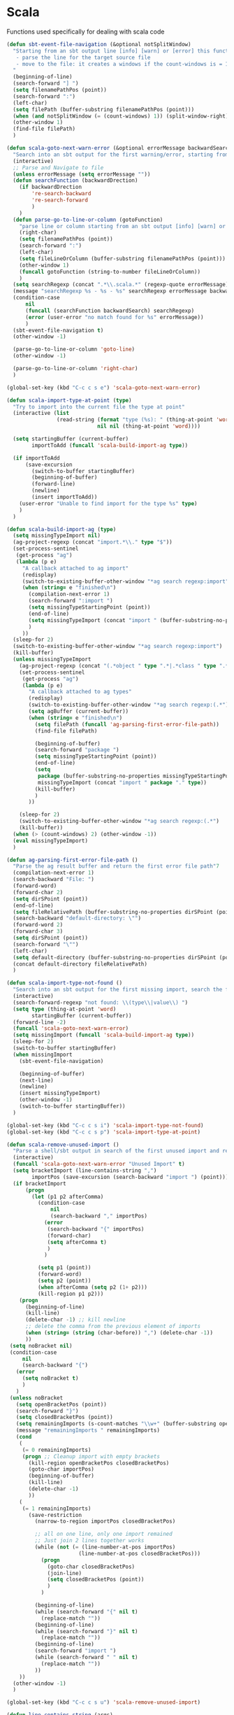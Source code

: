 * Scala

  Functions used specifically for dealing with scala code

  #+BEGIN_SRC emacs-lisp :tangle yes
(defun sbt-event-file-navigation (&optional notSplitWindow)
  "Starting from an sbt output line [info] [warn] or [error] this function:
   - parse the line for the target source file
   - move to the file: it creates a windows if the count-windows is = 1 and the parameter is false
  "
  (beginning-of-line)
  (search-forward "] ")
  (setq filenamePathPos (point))
  (search-forward ":")
  (left-char)
  (setq filePath (buffer-substring filenamePathPos (point)))
  (when (and notSplitWindow (= (count-windows) 1)) (split-window-right))
  (other-window 1)
  (find-file filePath)
  )

(defun scala-goto-next-warn-error (&optional errorMessage backwardSearch)
  "Search into an sbt output for the first warning/error, starting from cursor position, and move to it"
  (interactive)
  ;; Parse and Navigate to file
  (unless errorMessage (setq errorMessage ""))
  (defun searchFunction (backwardDrection)
    (if backwardDrection
        're-search-backward
        're-search-forward
        )
    )
  (defun parse-go-to-line-or-column (gotoFunction)
    "parse line or column starting from an sbt output [info] [warn] or [error]"
    (right-char)
    (setq filenamePathPos (point))
    (search-forward ":")
    (left-char)
    (setq fileLineOrColumn (buffer-substring filenamePathPos (point)))
    (other-window 1)
    (funcall gotoFunction (string-to-number fileLineOrColumn))
    )
  (setq searchRegexp (concat ".*\\.scala.*" (regexp-quote errorMessage)))
  (message "searchRegexp %s - %s - %s" searchRegexp errorMessage backwardSearch)
  (condition-case
      nil
      (funcall (searchFunction backwardSearch) searchRegexp)
      (error (user-error "no match found for %s" errorMessage))
      )
  (sbt-event-file-navigation t)
  (other-window -1)

  (parse-go-to-line-or-column 'goto-line)
  (other-window -1)

  (parse-go-to-line-or-column 'right-char)
  )

(global-set-key (kbd "C-c c s e") 'scala-goto-next-warn-error)

(defun scala-import-type-at-point (type)
  "Try to import into the current file the type at point"
  (interactive (list
                (read-string (format "type (%s): " (thing-at-point 'word))
                             nil nil (thing-at-point 'word))))

  (setq startingBuffer (current-buffer)
        importToAdd (funcall 'scala-build-import-ag type))

  (if importToAdd
      (save-excursion
        (switch-to-buffer startingBuffer)
        (beginning-of-buffer)
        (forward-line)
        (newline)
        (insert importToAdd))
    (user-error "Unable to find import for the type %s" type)
    )
  )

(defun scala-build-import-ag (type)
  (setq missingTypeImport nil)
  (ag-project-regexp (concat "import.*\\." type "$"))
  (set-process-sentinel
   (get-process "ag")
   (lambda (p e)
     "A callback attached to ag import"
     (redisplay)
     (switch-to-existing-buffer-other-window "*ag search regexp:import")
     (when (string= e "finished\n")
       (compilation-next-error 1)
       (search-forward ":import ")
       (setq missingTypeStartingPoint (point))
       (end-of-line)
       (setq missingTypeImport (concat "import " (buffer-substring-no-properties missingTypeStartingPoint (point))))
       )
     ))
  (sleep-for 2)
  (switch-to-existing-buffer-other-window "*ag search regexp:import")
  (kill-buffer)
  (unless missingTypeImport
    (ag-project-regexp (concat "(.*object " type ".*|.*class " type ".*|.*trait " type ".*|.*type " type ".*)"))
    (set-process-sentinel
     (get-process "ag")
     (lambda (p e)
       "A callback attached to ag types"
       (redisplay)
       (switch-to-existing-buffer-other-window "*ag search regexp:(.*")
       (setq agBuffer (current-buffer))
       (when (string= e "finished\n")
         (setq filePath (funcall 'ag-parsing-first-error-file-path))
         (find-file filePath)

         (beginning-of-buffer)
         (search-forward "package ")
         (setq missingTypeStartingPoint (point))
         (end-of-line)
         (setq
          package (buffer-substring-no-properties missingTypeStartingPoint (point))
          missingTypeImport (concat "import " package "." type))
         (kill-buffer)
         )
       ))

    (sleep-for 2)
    (switch-to-existing-buffer-other-window "*ag search regexp:(.*")
    (kill-buffer))
  (when (> (count-windows) 2) (other-window -1))
  (eval missingTypeImport)
  )

(defun ag-parsing-first-error-file-path ()
  "Parse the ag result buffer and return the first error file path"7
  (compilation-next-error 1)
  (search-backward "File: ")
  (forward-word)
  (forward-char 2)
  (setq dirSPoint (point))
  (end-of-line)
  (setq fileRelativePath (buffer-substring-no-properties dirSPoint (point)))
  (search-backward "default-directory: \"")
  (forward-word 2)
  (forward-char 3)
  (setq dirSPoint (point))
  (search-forward "\"")
  (left-char)
  (setq default-directory (buffer-substring-no-properties dirSPoint (point)))
  (concat default-directory fileRelativePath)
  )

(defun scala-import-type-not-found ()
  "Search into an sbt output for the first missing import, search the for the type, copy the right import and add it to the failing file"
  (interactive)
  (search-forward-regexp "not found: \\(type\\|value\\) ")
  (setq type (thing-at-point 'word)
        startingBuffer (current-buffer))
  (forward-line -2)
  (funcall 'scala-goto-next-warn-error)
  (setq missingImport (funcall 'scala-build-import-ag type))
  (sleep-for 2)
  (switch-to-buffer startingBuffer)
  (when missingImport
    (sbt-event-file-navigation)

    (beginning-of-buffer)
    (next-line)
    (newline)
    (insert missingTypeImport)
    (other-window -1)
    (switch-to-buffer startingBuffer))
  )

(global-set-key (kbd "C-c c s i") 'scala-import-type-not-found)
(global-set-key (kbd "C-c c s p") 'scala-import-type-at-point)

(defun scala-remove-unused-import ()
  "Parse a shell/sbt output in search of the first unused import and remove it"
  (interactive)
  (funcall 'scala-goto-next-warn-error "Unused Import" t)
  (setq bracketImport (line-contains-string ",")
        importPos (save-excursion (search-backward "import ") (point)))
  (if bracketImport
      (progn
        (let (p1 p2 afterComma)
          (condition-case
              nil
              (search-backward "," importPos)
            (error
             (search-backward "{" importPos)
             (forward-char)
             (setq afterComma t)
             )
            )

          (setq p1 (point))
          (forward-word)
          (setq p2 (point))
          (when afterComma (setq p2 (1+ p2)))
          (kill-region p1 p2)))
    (progn
      (beginning-of-line)
      (kill-line)
      (delete-char -1) ;; kill newline
      ;; delete the comma from the previous element of imports
      (when (string= (string (char-before)) ",") (delete-char -1))
      ))
 (setq noBracket nil)
 (condition-case
     nil
     (search-backward "{")
   (error
     (setq noBracket t)
     )
   )
 (unless noBracket
   (setq openBracketPos (point))
   (search-forward "}")
   (setq closedBracketPos (point))
   (setq remainingImports (s-count-matches "\\w+" (buffer-substring openBracketPos closedBracketPos)))
   (message "remainingImports " remainingImports)
   (cond
    (
     (= 0 remainingImports)
     (progn ;; Cleanup import with empty brackets
       (kill-region openBracketPos closedBracketPos)
       (goto-char importPos)
       (beginning-of-buffer)
       (kill-line)
       (delete-char -1)
       ))
    (
     (= 1 remainingImports)
       (save-restriction
         (narrow-to-region importPos closedBracketPos)

         ;; all on one line, only one import remained
         ;; Just join 2 lines together works
         (while (not (= (line-number-at-pos importPos)
                       (line-number-at-pos closedBracketPos)))
           (progn
             (goto-char closedBracketPos)
             (join-line)
             (setq closedBracketPos (point))
             )
           )

         (beginning-of-line)
         (while (search-forward "{" nil t)
           (replace-match ""))
         (beginning-of-line)
         (while (search-forward "}" nil t)
           (replace-match ""))
         (beginning-of-line)
         (search-forward "import ")
         (while (search-forward " " nil t)
           (replace-match ""))
         ))
    ))
  (other-window -1)
  )

(global-set-key (kbd "C-c c s u") 'scala-remove-unused-import)

(defun line-contains-string (args)
  "Check if the current line contains the input string"
  (save-excursion
    (beginning-of-line)
    (when (search-forward args (line-end-position) t) t)
    )
  )
  #+END_SRC
